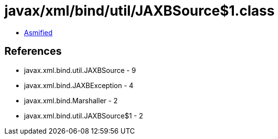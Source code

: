 = javax/xml/bind/util/JAXBSource$1.class

 - link:JAXBSource$1-asmified.java[Asmified]

== References

 - javax.xml.bind.util.JAXBSource - 9
 - javax.xml.bind.JAXBException - 4
 - javax.xml.bind.Marshaller - 2
 - javax.xml.bind.util.JAXBSource$1 - 2
